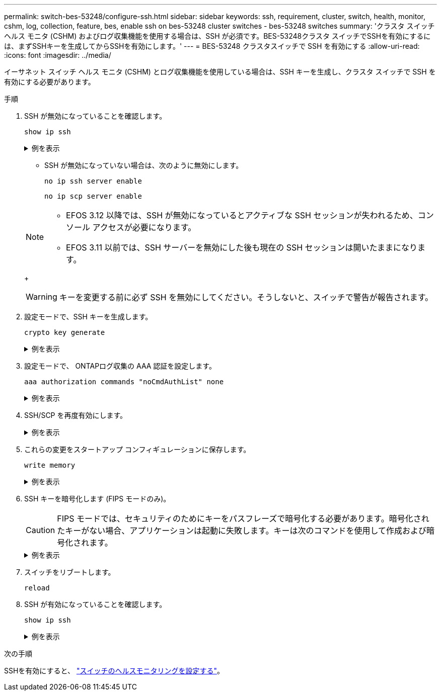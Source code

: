 ---
permalink: switch-bes-53248/configure-ssh.html 
sidebar: sidebar 
keywords: ssh, requirement, cluster, switch, health, monitor, cshm, log, collection, feature, bes, enable ssh on bes-53248 cluster switches - bes-53248 switches 
summary: 'クラスタ スイッチ ヘルス モニタ (CSHM) およびログ収集機能を使用する場合は、SSH が必須です。BES-53248クラスタ スイッチでSSHを有効にするには、まずSSHキーを生成してからSSHを有効にします。' 
---
= BES-53248 クラスタスイッチで SSH を有効にする
:allow-uri-read: 
:icons: font
:imagesdir: ../media/


[role="lead"]
イーサネット スイッチ ヘルス モニタ (CSHM) とログ収集機能を使用している場合は、SSH キーを生成し、クラスタ スイッチで SSH を有効にする必要があります。

.手順
. SSH が無効になっていることを確認します。
+
`show ip ssh`

+
.例を表示
[%collapsible]
====
[listing, subs="+quotes"]
----
(switch)# *show ip ssh*

SSH Configuration

Administrative Mode: .......................... Disabled
SSH Port: ..................................... 22
Protocol Level: ............................... Version 2
SSH Sessions Currently Active: ................ 0
Max SSH Sessions Allowed: ..................... 5
SSH Timeout (mins): ........................... 5
Keys Present: ................................. DSA(1024) RSA(1024) ECDSA(521)
Key Generation In Progress: ................... None
SSH Public Key Authentication Mode: ........... Disabled
SCP server Administrative Mode: ............... Disabled
----
====
+
** SSH が無効になっていない場合は、次のように無効にします。
+
`no ip ssh server enable`

+
`no ip scp server enable`

+
[NOTE]
====
*** EFOS 3.12 以降では、SSH が無効になっているとアクティブな SSH セッションが失われるため、コンソール アクセスが必要になります。
*** EFOS 3.11 以前では、SSH サーバーを無効にした後も現在の SSH セッションは開いたままになります。


====
+

WARNING: キーを変更する前に必ず SSH を無効にしてください。そうしないと、スイッチで警告が報告されます。



. 設定モードで、SSH キーを生成します。
+
`crypto key generate`

+
.例を表示
[%collapsible]
====
[listing, subs="+quotes"]
----
(switch)# *config*

(switch) (Config)# *crypto key generate rsa*

Do you want to overwrite the existing RSA keys? (y/n): *y*


(switch) (Config)# *crypto key generate dsa*

Do you want to overwrite the existing DSA keys? (y/n): *y*


(switch) (Config)# *crypto key generate ecdsa 521*

Do you want to overwrite the existing ECDSA keys? (y/n): *y*
----
====
. 設定モードで、 ONTAPログ収集の AAA 認証を設定します。
+
`aaa authorization commands "noCmdAuthList" none`

+
.例を表示
[%collapsible]
====
[listing, subs="+quotes"]
----
(switch) (Config)# *aaa authorization commands "noCmdAuthList" none*
(switch) (Config)# *exit*
----
====
. SSH/SCP を再度有効にします。
+
.例を表示
[%collapsible]
====
[listing, subs="+quotes"]
----
(switch)# *ip ssh server enable*
(switch)# *ip scp server enable*
(switch)# *ip ssh pubkey-auth*
----
====
. これらの変更をスタートアップ コンフィギュレーションに保存します。
+
`write memory`

+
.例を表示
[%collapsible]
====
[listing, subs="+quotes"]
----
(switch)# *write memory*

This operation may take a few minutes.
Management interfaces will not be available during this time.
Are you sure you want to save? (y/n) *y*

Config file 'startup-config' created successfully.

Configuration Saved!
----
====
. SSH キーを暗号化します (FIPS モードのみ)。
+

CAUTION: FIPS モードでは、セキュリティのためにキーをパスフレーズで暗号化する必要があります。暗号化されたキーがない場合、アプリケーションは起動に失敗します。キーは次のコマンドを使用して作成および暗号化されます。

+
.例を表示
[%collapsible]
====
[listing, subs="+quotes"]
----
(switch) *configure*
(switch) (Config)# *crypto key encrypt write rsa passphrase _<passphase>_*

The key will be encrypted and saved on NVRAM.
This will result in saving all existing configuration also.
Do you want to continue? (y/n): *y*

Config file 'startup-config' created successfully.

(switch) (Config)# *crypto key encrypt write dsa passphrase _<passphase>_*

The key will be encrypted and saved on NVRAM.
This will result in saving all existing configuration also.
Do you want to continue? (y/n): *y*

Config file 'startup-config' created successfully.

(switch)(Config)# *crypto key encrypt write ecdsa passphrase _<passphase>_*

The key will be encrypted and saved on NVRAM.
This will result in saving all existing configuration also.
Do you want to continue? (y/n): *y*

Config file 'startup-config' created successfully.

(switch) (Config)# *end*
(switch)# *write memory*

This operation may take a few minutes.
Management interfaces will not be available during this time.
Are you sure you want to save? (y/n) *y*

Config file 'startup-config' created successfully.

Configuration Saved!
----
====
. スイッチをリブートします。
+
`reload`

. SSH が有効になっていることを確認します。
+
`show ip ssh`

+
.例を表示
[%collapsible]
====
[listing, subs="+quotes"]
----
(switch)# *show ip ssh*

SSH Configuration

Administrative Mode: .......................... Enabled
SSH Port: ..................................... 22
Protocol Level: ............................... Version 2
SSH Sessions Currently Active: ................ 0
Max SSH Sessions Allowed: ..................... 5
SSH Timeout (mins): ........................... 5
Keys Present: ................................. DSA(1024) RSA(1024) ECDSA(521)
Key Generation In Progress: ................... None
SSH Public Key Authentication Mode: ........... Enabled
SCP server Administrative Mode: ............... Enabled
----
====


.次の手順
SSHを有効にすると、 link:../switch-cshm/config-overview.html["スイッチのヘルスモニタリングを設定する"]。
